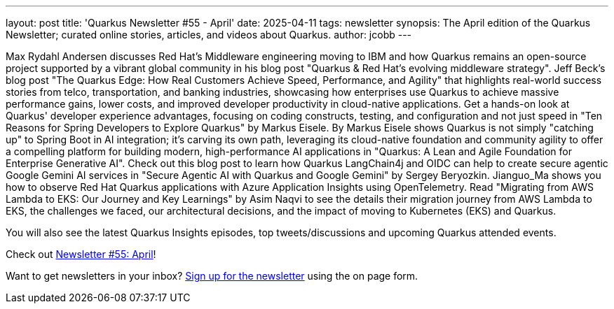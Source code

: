 ---
layout: post
title: 'Quarkus Newsletter #55 - April'
date: 2025-04-11
tags: newsletter
synopsis: The April edition of the Quarkus Newsletter; curated online stories, articles, and videos about Quarkus.
author: jcobb
---

Max Rydahl Andersen discusses Red Hat's Middleware engineering moving to IBM and how Quarkus remains an open-source project supported by a vibrant global community in his blog post "Quarkus & Red Hat's evolving middleware strategy". Jeff Beck's blog post "The Quarkus Edge: How Real Customers Achieve Speed, Performance, and Agility" that highlights real-world success stories from telco, transportation, and banking industries, showcasing how enterprises use Quarkus to achieve massive performance gains, lower costs, and improved developer productivity in cloud-native applications. Get a hands-on look at Quarkus' developer experience advantages, focusing on coding constructs, testing, and configuration and not just speed in "Ten Reasons for Spring Developers to Explore Quarkus" by Markus Eisele. By Markus Eisele shows Quarkus is not simply "catching up" to Spring Boot in AI integration; it's carving its own path, leveraging its cloud-native foundation and community agility to offer a compelling platform for building modern, high-performance AI applications in "Quarkus: A Lean and Agile Foundation for Enterprise Generative AI". Check out this blog post to learn how Quarkus LangChain4j and OIDC can help to create secure agentic Google Gemini AI services in "Secure Agentic AI with Quarkus and Google Gemini" by Sergey Beryozkin. Jianguo_Ma shows you how to observe Red Hat Quarkus applications with Azure Application Insights using OpenTelemetry. Read "Migrating from AWS Lambda to EKS: Our Journey and Key Learnings" by Asim Naqvi to see the details their migration journey from AWS Lambda to EKS, the challenges we faced, our architectural decisions, and the impact of moving to Kubernetes (EKS) and Quarkus.


You will also see the latest Quarkus Insights episodes, top tweets/discussions and upcoming Quarkus attended events. 

Check out https://quarkus.io/newsletter/55/[Newsletter #55: April]!

Want to get newsletters in your inbox? https://quarkus.io/newsletter[Sign up for the newsletter] using the on page form.
